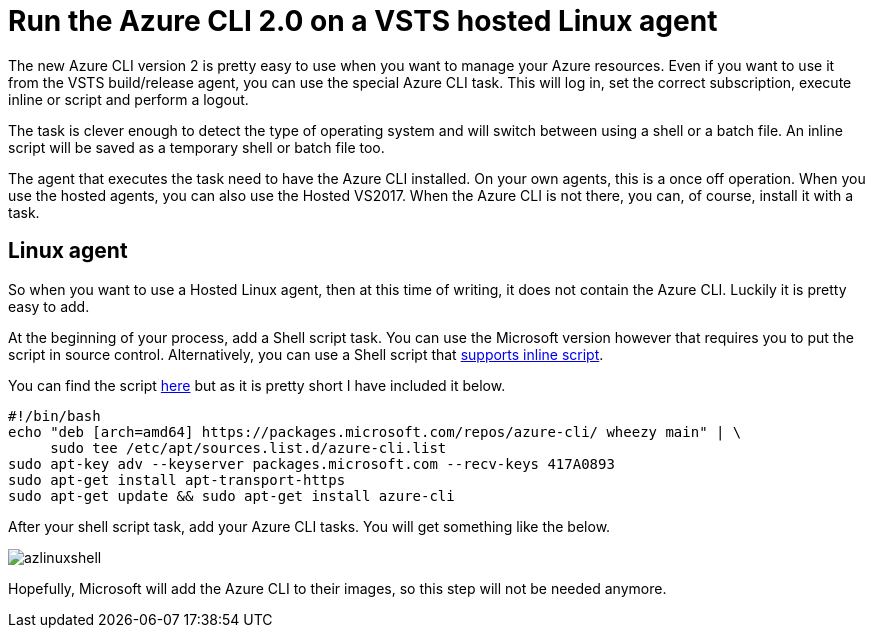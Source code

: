 :hp-tags: azure, VSTS
:hp-image: https://mindbyte.nl/images/azlinuxshell.png
= Run the Azure CLI 2.0 on a VSTS hosted Linux agent

The new Azure CLI version 2 is pretty easy to use when you want to manage your Azure resources. Even if you want to use it from the VSTS build/release agent, you can use the special Azure CLI task. This will log in, set the correct subscription, execute inline or script and perform a logout.

The task is clever enough to detect the type of operating system and will switch between using a shell or a batch file. An inline script will be saved as a temporary shell or batch file too.

The agent that executes the task need to have the Azure CLI installed. On your own agents, this is a once off operation. When you use the hosted agents, you can also use the Hosted VS2017. When the Azure CLI is not there, you can, of course, install it with a task.

== Linux agent

So when you want to use a Hosted Linux agent, then at this time of writing, it does not contain the Azure CLI. Luckily it is pretty easy to add.

At the beginning of your process, add a Shell script task. You can use the Microsoft version however that requires you to put the script in source control. Alternatively, you can use a Shell script that https://github.com/openalm/Extension-UtilitiesPack[supports inline script].

You can find the script https://github.com/mivano/AzureTooling/blob/master/SetupAzureCLI.sh[here] but as it is pretty short I have included it below.

```bash
#!/bin/bash
echo "deb [arch=amd64] https://packages.microsoft.com/repos/azure-cli/ wheezy main" | \
     sudo tee /etc/apt/sources.list.d/azure-cli.list
sudo apt-key adv --keyserver packages.microsoft.com --recv-keys 417A0893
sudo apt-get install apt-transport-https
sudo apt-get update && sudo apt-get install azure-cli
```

After your shell script task, add your Azure CLI tasks. You will get something like the below.

image::azlinuxshell.png[]

Hopefully, Microsoft will add the Azure CLI to their images, so this step will not be needed anymore.

